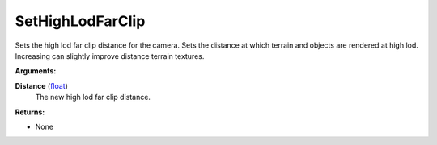 
SetHighLodFarClip
********************************************************
Sets the high lod far clip distance for the camera. Sets the distance at which terrain and objects are rendered at high lod. Increasing can slightly improve distance terrain textures.

**Arguments:**

**Distance** (`float`_)
    The new high lod far clip distance.

**Returns:**

- None

.. _`float`: ../Types/PrimitiveTypes.html